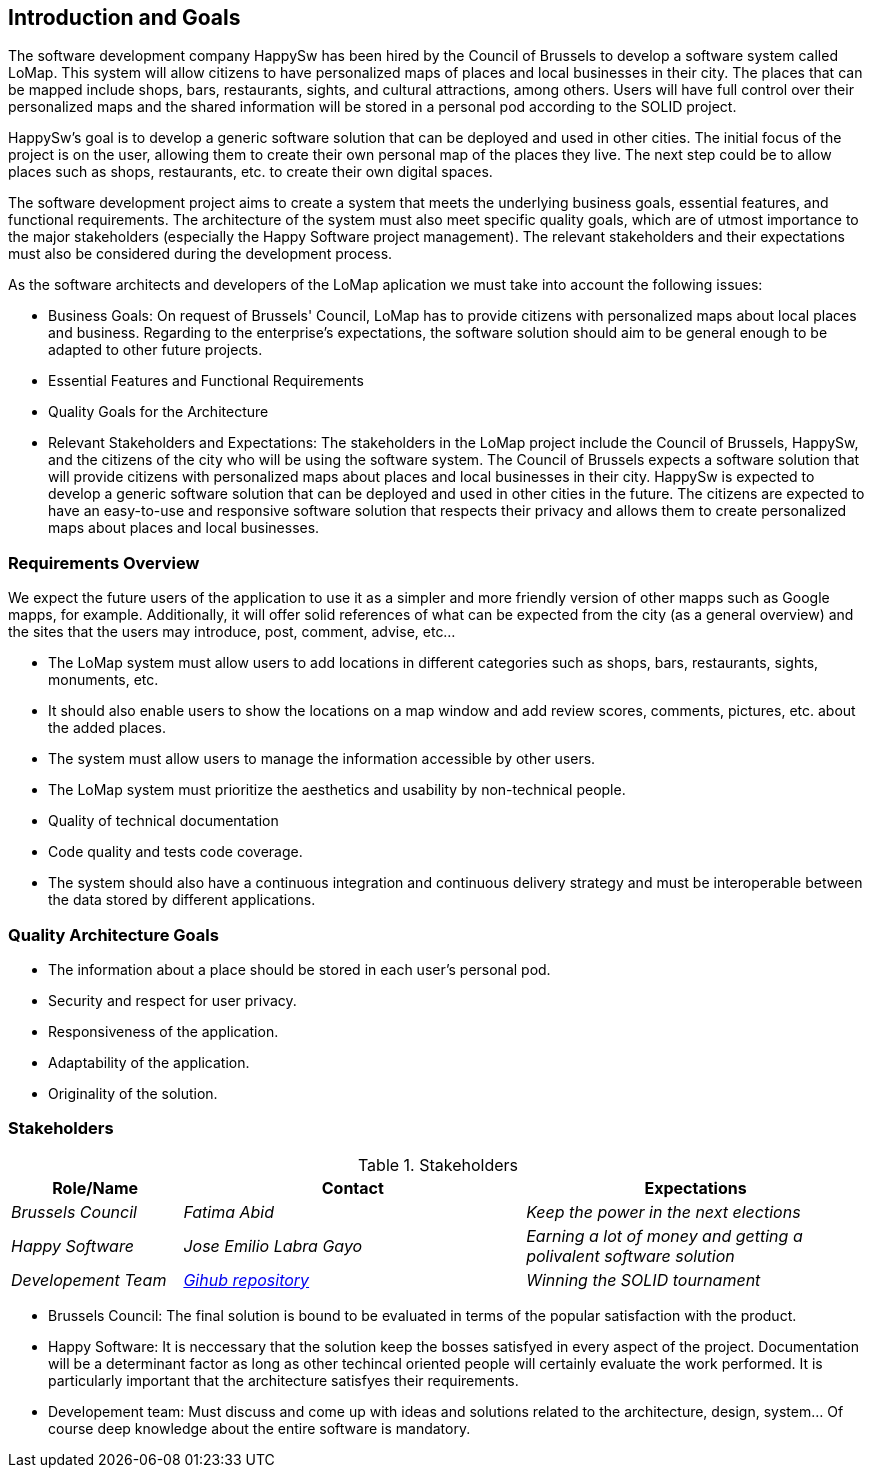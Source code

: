 [[section-introduction-and-goals]]
== Introduction and Goals

The software development company HappySw has been hired by the Council of Brussels to develop a software system called LoMap. This system will allow citizens to have personalized maps of places and local businesses in their city. The places that can be mapped include shops, bars, restaurants, sights, and cultural attractions, among others. Users will have full control over their personalized maps and the shared information will be stored in a personal pod according to the SOLID project.

HappySw's goal is to develop a generic software solution that can be deployed and used in other cities. The initial focus of the project is on the user, allowing them to create their own personal map of the places they live. The next step could be to allow places such as shops, restaurants, etc. to create their own digital spaces.

The software development project aims to create a system that meets the underlying business goals, essential features, and functional requirements. The architecture of the system must also meet specific quality goals, which are of utmost importance to the major stakeholders (especially the Happy Software project management). The relevant stakeholders and their expectations must also be considered during the development process.

As the software architects and developers of the LoMap aplication we must take into account the following issues:

* Business Goals: On request of Brussels' Council, LoMap has to provide citizens with personalized maps about local places and business. Regarding to the enterprise's expectations, the software solution should aim to be general enough to be adapted to other future projects.

* Essential Features and Functional Requirements

* Quality Goals for the Architecture

* Relevant Stakeholders and Expectations: The stakeholders in the LoMap project include the Council of Brussels, HappySw, and the citizens of the city who will be using the software system. The Council of Brussels expects a software solution that will provide citizens with personalized maps about places and local businesses in their city. HappySw is expected to develop a generic software solution that can be deployed and used in other cities in the future. The citizens are expected to have an easy-to-use and responsive software solution that respects their privacy and allows them to create personalized maps about places and local businesses.


=== Requirements Overview

We expect the future users of the application to use it as a simpler and more friendly version of other mapps such as Google mapps, for example. Additionally, it will offer solid references of what can be expected from the city (as a general overview) and the sites that the users may introduce, post, comment, advise, etc...

  - The LoMap system must allow users to add locations in different categories such as shops, bars, restaurants, sights, monuments, etc. 
  - It should also enable users to show the locations on a map window and add review scores, comments, pictures, etc. about the added places. 
  - The system must allow users to manage the information accessible by other users.
  - The LoMap system must prioritize the aesthetics and usability by non-technical people.
  - Quality of technical documentation
  - Code quality and tests code coverage.
  - The system should also have a continuous integration and continuous delivery strategy and must be interoperable between the data stored by different applications.


=== Quality Architecture Goals
  - The information about a place should be stored in each user’s personal pod.
  - Security and respect for user privacy.
  - Responsiveness of the application.
  - Adaptability of the application.
  - Originality of the solution.

=== Stakeholders


.Stakeholders
[options="header",cols="1,2,2"]
|===
| Role/Name | Contact | Expectations 

| _Brussels Council_
| _Fatima Abid_
| _Keep the power in the next elections_

| _Happy Software_
| _Jose Emilio Labra Gayo_
| _Earning a lot of money and getting a polivalent software solution_

| _Developement Team_
| _https://github.com/pelotazos123/lomap_es1b33/tree/master/docs[Gihub repository]_
| _Winning the SOLID tournament_
|===


* Brussels Council: The final solution is bound to be evaluated in terms of the popular satisfaction with the product.
* Happy Software: It is neccessary that the solution keep the bosses satisfyed in every aspect of the project. Documentation will be a determinant factor as long as other techincal oriented people will certainly evaluate the work performed. It is particularly important that the architecture satisfyes their requirements.
* Developement team: Must discuss and come up with ideas and solutions related to the architecture, design, system... Of course deep knowledge about the entire software is mandatory.
